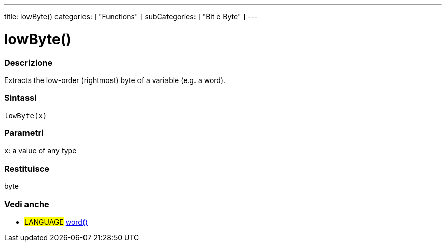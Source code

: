 ---
title: lowByte()
categories: [ "Functions" ]
subCategories: [ "Bit e Byte" ]
---





= lowByte()


// OVERVIEW SECTION STARTS
[#overview]
--

[float]
=== Descrizione
Extracts the low-order (rightmost) byte of a variable (e.g. a word).
[%hardbreaks]


[float]
=== Sintassi
`lowByte(x)`


[float]
=== Parametri
`x`: a value of any type

[float]
=== Restituisce
byte
--
// OVERVIEW SECTION ENDS


// SEE ALSO SECTION
[#see_also]
--

[float]
=== Vedi anche

[role="language"]
* #LANGUAGE# link:../../../variables/data-types/word[word()]

--
// SEE ALSO SECTION ENDS
